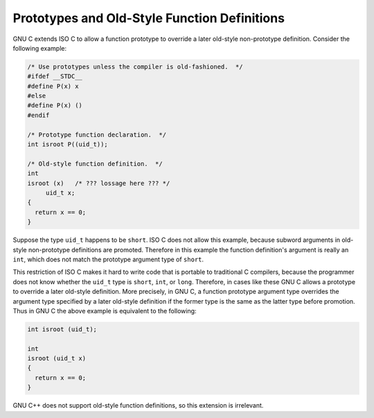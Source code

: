 ..
  Copyright 1988-2022 Free Software Foundation, Inc.
  This is part of the GCC manual.
  For copying conditions, see the GPL license file

.. _function-prototypes:

Prototypes and Old-Style Function Definitions
*********************************************

.. index:: function prototype declarations

.. index:: old-style function definitions

.. index:: promotion of formal parameters

GNU C extends ISO C to allow a function prototype to override a later
old-style non-prototype definition.  Consider the following example:

.. code-block:: c++

  /* Use prototypes unless the compiler is old-fashioned.  */
  #ifdef __STDC__
  #define P(x) x
  #else
  #define P(x) ()
  #endif

  /* Prototype function declaration.  */
  int isroot P((uid_t));

  /* Old-style function definition.  */
  int
  isroot (x)   /* ??? lossage here ??? */
       uid_t x;
  {
    return x == 0;
  }

Suppose the type ``uid_t`` happens to be ``short``.  ISO C does
not allow this example, because subword arguments in old-style
non-prototype definitions are promoted.  Therefore in this example the
function definition's argument is really an ``int``, which does not
match the prototype argument type of ``short``.

This restriction of ISO C makes it hard to write code that is portable
to traditional C compilers, because the programmer does not know
whether the ``uid_t`` type is ``short``, ``int``, or
``long``.  Therefore, in cases like these GNU C allows a prototype
to override a later old-style definition.  More precisely, in GNU C, a
function prototype argument type overrides the argument type specified
by a later old-style definition if the former type is the same as the
latter type before promotion.  Thus in GNU C the above example is
equivalent to the following:

.. code-block:: c++

  int isroot (uid_t);

  int
  isroot (uid_t x)
  {
    return x == 0;
  }

GNU C++ does not support old-style function definitions, so this
extension is irrelevant.


